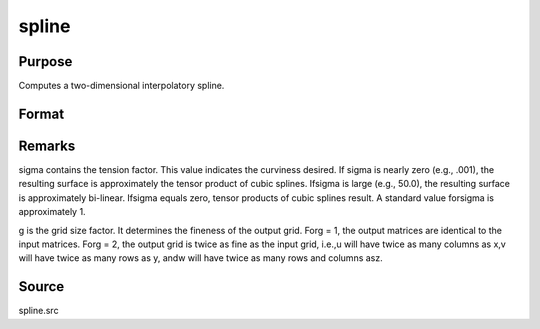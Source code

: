 
spline
==============================================

Purpose
----------------
Computes a two-dimensional interpolatory spline.

Format
----------------
.. function:: spline(x, y, z, sigma, g)

    :param x: x-abscissae (x-axis values).
    :type x: Kx1 vector

    :param y: y-abscissae (y-axis values).
    :type y: Nx1 vector

    :param z: ordinates (z-axis values).
    :type z: KxN matrix

    :param sigma: tension factor.
    :type sigma: scalar

    :param g: grid size factor.
    :type g: scalar

    :returns: u (*(K*g)x1 vector*) , x-abscissae, regularly spaced.

    :returns: v (*(N*g)x1 vector*) , y-abscissae, regularly spaced.

    :returns: w (*(K*g)x(N*g) matrix*) , interpolated ordinates.



Remarks
-------

sigma contains the tension factor. This value indicates the curviness
desired. If sigma is nearly zero (e.g., .001), the resulting surface is
approximately the tensor product of cubic splines. Ifsigma is large
(e.g., 50.0), the resulting surface is approximately bi-linear. Ifsigma
equals zero, tensor products of cubic splines result. A standard value
forsigma is approximately 1.

g is the grid size factor. It determines the fineness of the output
grid. Forg = 1, the output matrices are identical to the input matrices.
Forg = 2, the output grid is twice as fine as the input grid, i.e.,u
will have twice as many columns as x,v will have twice as many rows as
y, andw will have twice as many rows and columns asz.



Source
------

spline.src


